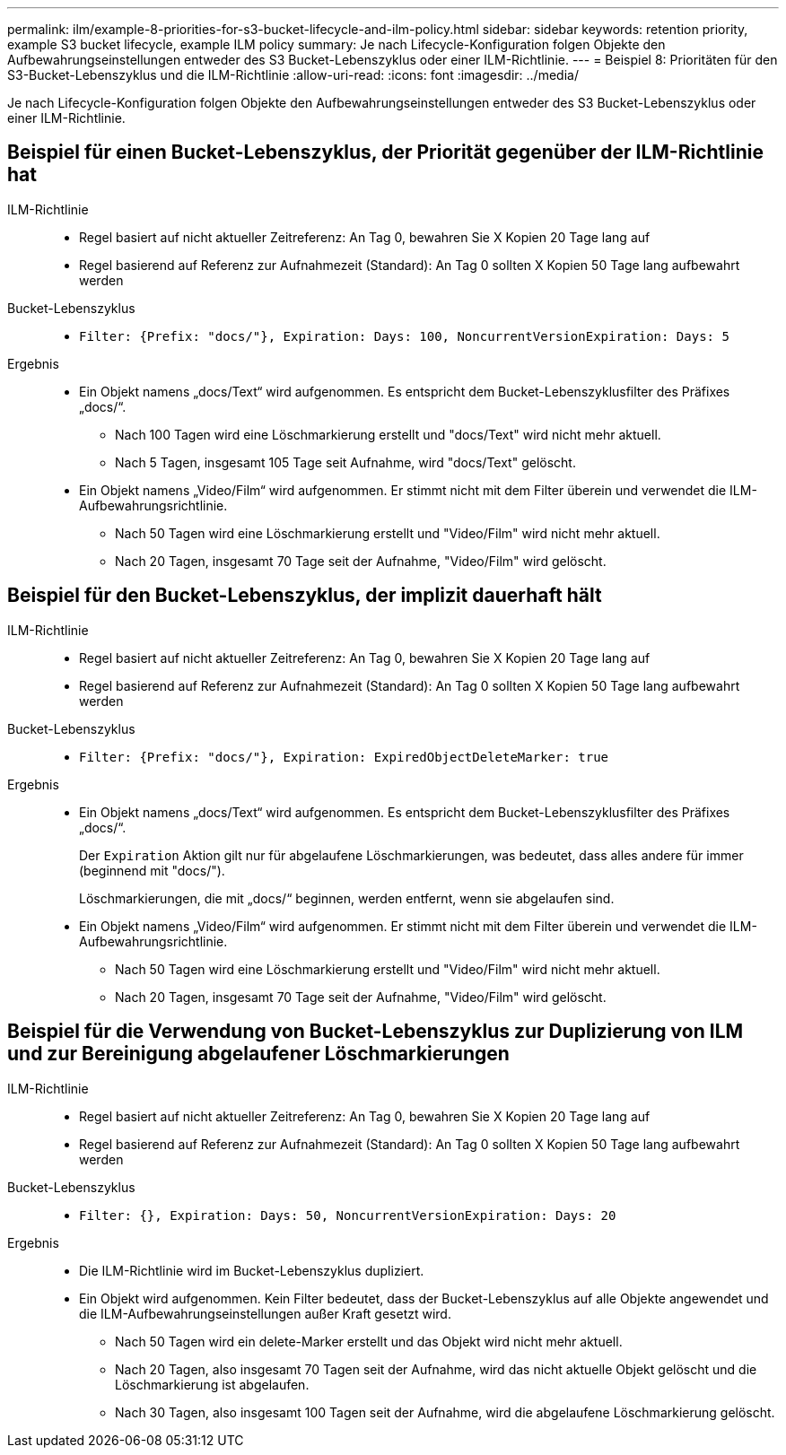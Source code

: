 ---
permalink: ilm/example-8-priorities-for-s3-bucket-lifecycle-and-ilm-policy.html 
sidebar: sidebar 
keywords: retention priority, example S3 bucket lifecycle, example ILM policy 
summary: Je nach Lifecycle-Konfiguration folgen Objekte den Aufbewahrungseinstellungen entweder des S3 Bucket-Lebenszyklus oder einer ILM-Richtlinie. 
---
= Beispiel 8: Prioritäten für den S3-Bucket-Lebenszyklus und die ILM-Richtlinie
:allow-uri-read: 
:icons: font
:imagesdir: ../media/


[role="lead"]
Je nach Lifecycle-Konfiguration folgen Objekte den Aufbewahrungseinstellungen entweder des S3 Bucket-Lebenszyklus oder einer ILM-Richtlinie.



== Beispiel für einen Bucket-Lebenszyklus, der Priorität gegenüber der ILM-Richtlinie hat

ILM-Richtlinie::
+
--
* Regel basiert auf nicht aktueller Zeitreferenz: An Tag 0, bewahren Sie X Kopien 20 Tage lang auf
* Regel basierend auf Referenz zur Aufnahmezeit (Standard): An Tag 0 sollten X Kopien 50 Tage lang aufbewahrt werden


--
Bucket-Lebenszyklus::
+
--
* `Filter: {Prefix: "docs/"}, Expiration: Days: 100, NoncurrentVersionExpiration: Days: 5`


--
Ergebnis::
+
--
* Ein Objekt namens „docs/Text“ wird aufgenommen. Es entspricht dem Bucket-Lebenszyklusfilter des Präfixes „docs/“.
+
** Nach 100 Tagen wird eine Löschmarkierung erstellt und "docs/Text" wird nicht mehr aktuell.
** Nach 5 Tagen, insgesamt 105 Tage seit Aufnahme, wird "docs/Text" gelöscht.


* Ein Objekt namens „Video/Film“ wird aufgenommen. Er stimmt nicht mit dem Filter überein und verwendet die ILM-Aufbewahrungsrichtlinie.
+
** Nach 50 Tagen wird eine Löschmarkierung erstellt und "Video/Film" wird nicht mehr aktuell.
** Nach 20 Tagen, insgesamt 70 Tage seit der Aufnahme, "Video/Film" wird gelöscht.




--




== Beispiel für den Bucket-Lebenszyklus, der implizit dauerhaft hält

ILM-Richtlinie::
+
--
* Regel basiert auf nicht aktueller Zeitreferenz: An Tag 0, bewahren Sie X Kopien 20 Tage lang auf
* Regel basierend auf Referenz zur Aufnahmezeit (Standard): An Tag 0 sollten X Kopien 50 Tage lang aufbewahrt werden


--
Bucket-Lebenszyklus::
+
--
* `Filter: {Prefix: "docs/"}, Expiration: ExpiredObjectDeleteMarker: true`


--
Ergebnis::
+
--
* Ein Objekt namens „docs/Text“ wird aufgenommen. Es entspricht dem Bucket-Lebenszyklusfilter des Präfixes „docs/“.
+
Der `Expiration` Aktion gilt nur für abgelaufene Löschmarkierungen, was bedeutet, dass alles andere für immer (beginnend mit "docs/").

+
Löschmarkierungen, die mit „docs/“ beginnen, werden entfernt, wenn sie abgelaufen sind.

* Ein Objekt namens „Video/Film“ wird aufgenommen. Er stimmt nicht mit dem Filter überein und verwendet die ILM-Aufbewahrungsrichtlinie.
+
** Nach 50 Tagen wird eine Löschmarkierung erstellt und "Video/Film" wird nicht mehr aktuell.
** Nach 20 Tagen, insgesamt 70 Tage seit der Aufnahme, "Video/Film" wird gelöscht.




--




== Beispiel für die Verwendung von Bucket-Lebenszyklus zur Duplizierung von ILM und zur Bereinigung abgelaufener Löschmarkierungen

ILM-Richtlinie::
+
--
* Regel basiert auf nicht aktueller Zeitreferenz: An Tag 0, bewahren Sie X Kopien 20 Tage lang auf
* Regel basierend auf Referenz zur Aufnahmezeit (Standard): An Tag 0 sollten X Kopien 50 Tage lang aufbewahrt werden


--
Bucket-Lebenszyklus::
+
--
* `Filter: {}, Expiration: Days: 50, NoncurrentVersionExpiration: Days: 20`


--
Ergebnis::
+
--
* Die ILM-Richtlinie wird im Bucket-Lebenszyklus dupliziert.
* Ein Objekt wird aufgenommen. Kein Filter bedeutet, dass der Bucket-Lebenszyklus auf alle Objekte angewendet und die ILM-Aufbewahrungseinstellungen außer Kraft gesetzt wird.
+
** Nach 50 Tagen wird ein delete-Marker erstellt und das Objekt wird nicht mehr aktuell.
** Nach 20 Tagen, also insgesamt 70 Tagen seit der Aufnahme, wird das nicht aktuelle Objekt gelöscht und die Löschmarkierung ist abgelaufen.
** Nach 30 Tagen, also insgesamt 100 Tagen seit der Aufnahme, wird die abgelaufene Löschmarkierung gelöscht.




--

